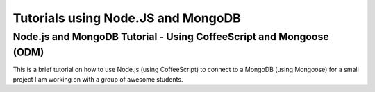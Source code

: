 ===================================
Tutorials using Node.JS and MongoDB
===================================

Node.js and MongoDB Tutorial - Using CoffeeScript and Mongoose (ODM)
--------------------------------------------------------------------
This is a brief tutorial on how to use Node.js (using CoffeeScript) to connect to a MongoDB (using Mongoose) for a small project I am working on with a group of awesome students.

.. raw:: html
   
   <table border="0">
     <tr>
       <td><strong>Part 1/6 of the tutorial</strong></td>
       <td><strong>Part 2/6 of the tutorial</strong></td>
     <tr>
       <td><iframe width="420" height="315" src="http://www.youtube-nocookie.com/embed/0_GNHWZHc-o" frameborder="0" allowfullscreen></iframe></td>
       <td><iframe width="420" height="315" src="http://www.youtube-nocookie.com/embed/MuQ2W2U5x9M" frameborder="0" allowfullscreen></iframe></td>
     </tr>
     <tr>
       <td><strong>Part 3/6 of the tutorial</strong></td>
       <td><strong>Part 4/6 of the tutorial</strong></td>
     <tr>
       <td><iframe width="420" height="315" src="http://www.youtube-nocookie.com/embed/B4ajeU13U6U" frameborder="0" allowfullscreen></iframe></td>
       <td><iframe width="420" height="315" src="http://www.youtube-nocookie.com/embed/K1mnSPB8wVQ" frameborder="0" allowfullscreen></iframe></td>
     </tr>
     <tr>
       <td><strong>Part 5/6 of the tutorial</strong></td>
       <td><strong>Part 6/6 of the tutorial</strong></td>
     <tr>
       <td><iframe width="420" height="315" src="http://www.youtube-nocookie.com/embed/KaFlR8PI5Nk" frameborder="0" allowfullscreen></iframe></td>
       <td><iframe width="420" height="315" src="http://www.youtube-nocookie.com/embed/6pjMP23z0lw" frameborder="0" allowfullscreen></iframe></td>
     </tr>
   </table>
